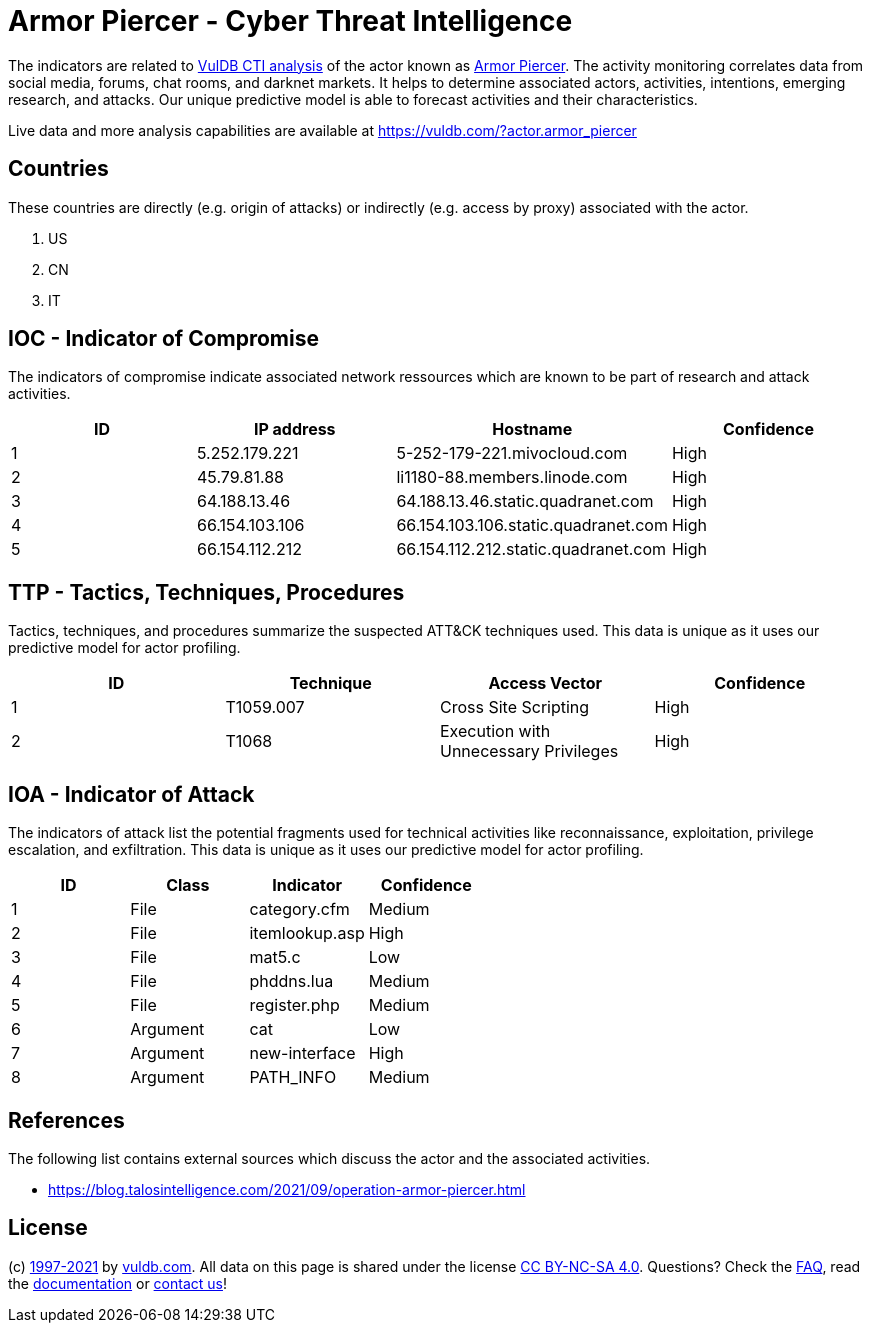 = Armor Piercer - Cyber Threat Intelligence

The indicators are related to https://vuldb.com/?doc.cti[VulDB CTI analysis] of the actor known as https://vuldb.com/?actor.armor_piercer[Armor Piercer]. The activity monitoring correlates data from social media, forums, chat rooms, and darknet markets. It helps to determine associated actors, activities, intentions, emerging research, and attacks. Our unique predictive model is able to forecast activities and their characteristics.

Live data and more analysis capabilities are available at https://vuldb.com/?actor.armor_piercer

== Countries

These countries are directly (e.g. origin of attacks) or indirectly (e.g. access by proxy) associated with the actor.

. US
. CN
. IT

== IOC - Indicator of Compromise

The indicators of compromise indicate associated network ressources which are known to be part of research and attack activities.

[options="header"]
|========================================
|ID|IP address|Hostname|Confidence
|1|5.252.179.221|5-252-179-221.mivocloud.com|High
|2|45.79.81.88|li1180-88.members.linode.com|High
|3|64.188.13.46|64.188.13.46.static.quadranet.com|High
|4|66.154.103.106|66.154.103.106.static.quadranet.com|High
|5|66.154.112.212|66.154.112.212.static.quadranet.com|High
|========================================

== TTP - Tactics, Techniques, Procedures

Tactics, techniques, and procedures summarize the suspected ATT&CK techniques used. This data is unique as it uses our predictive model for actor profiling.

[options="header"]
|========================================
|ID|Technique|Access Vector|Confidence
|1|T1059.007|Cross Site Scripting|High
|2|T1068|Execution with Unnecessary Privileges|High
|========================================

== IOA - Indicator of Attack

The indicators of attack list the potential fragments used for technical activities like reconnaissance, exploitation, privilege escalation, and exfiltration. This data is unique as it uses our predictive model for actor profiling.

[options="header"]
|========================================
|ID|Class|Indicator|Confidence
|1|File|category.cfm|Medium
|2|File|itemlookup.asp|High
|3|File|mat5.c|Low
|4|File|phddns.lua|Medium
|5|File|register.php|Medium
|6|Argument|cat|Low
|7|Argument|new-interface|High
|8|Argument|PATH_INFO|Medium
|========================================

== References

The following list contains external sources which discuss the actor and the associated activities.

* https://blog.talosintelligence.com/2021/09/operation-armor-piercer.html

== License

(c) https://vuldb.com/?doc.changelog[1997-2021] by https://vuldb.com/?doc.about[vuldb.com]. All data on this page is shared under the license https://creativecommons.org/licenses/by-nc-sa/4.0/[CC BY-NC-SA 4.0]. Questions? Check the https://vuldb.com/?doc.faq[FAQ], read the https://vuldb.com/?doc[documentation] or https://vuldb.com/?contact[contact us]!
